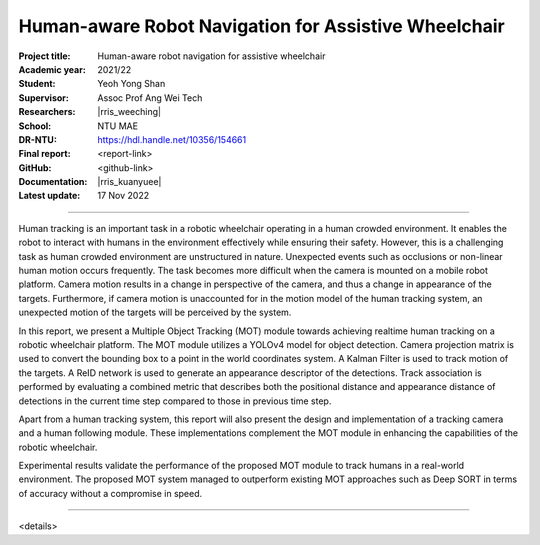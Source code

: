 =====================================================
Human-aware Robot Navigation for Assistive Wheelchair
=====================================================

:Project title:
   Human-aware robot navigation for assistive wheelchair

:Academic year:
   2021/22

:Student:
   Yeoh Yong Shan

:Supervisor:
   Assoc Prof Ang Wei Tech

:Researchers:
   |rris_weeching|

:School:
   NTU MAE

:DR-NTU:
   https://hdl.handle.net/10356/154661

:Final report:
   <report-link>

:GitHub:
   <github-link>

:Documentation:
   |rris_kuanyuee|

:Latest update:
   17 Nov 2022

----

Human tracking is an important task in a robotic wheelchair operating in a human crowded
environment. It enables the robot to interact with humans in the environment effectively while
ensuring their safety. However, this is a challenging task as human crowded environment are
unstructured in nature. Unexpected events such as occlusions or non-linear human motion
occurs frequently. The task becomes more difficult when the camera is mounted on a mobile
robot platform. Camera motion results in a change in perspective of the camera, and thus a
change in appearance of the targets. Furthermore, if camera motion is unaccounted for in the
motion model of the human tracking system, an unexpected motion of the targets will be
perceived by the system.

In this report, we present a Multiple Object Tracking (MOT) module towards achieving realtime
human tracking on a robotic wheelchair platform. The MOT module utilizes a YOLOv4 model for
object detection. Camera projection matrix is used to convert the bounding box to a point in the
world coordinates system. A Kalman Filter is used to track motion of the targets. A ReID network
is used to generate an appearance descriptor of the detections. Track association is performed
by evaluating a combined metric that describes both the positional distance and appearance
distance of detections in the current time step compared to those in previous time step.

Apart from a human tracking system, this report will also present the design and implementation
of a tracking camera and a human following module. These implementations complement the
MOT module in enhancing the capabilities of the robotic wheelchair.

Experimental results validate the performance of the proposed MOT module to track humans in
a real-world environment. The proposed MOT system managed to outperform existing MOT
approaches such as Deep SORT in terms of accuracy without a compromise in speed.

----

<details>